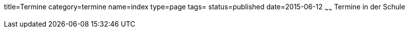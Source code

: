 title=Termine
category=termine
name=index
type=page
tags=
status=published
date=2015-06-12
~~~~~~
Termine in der Schule
